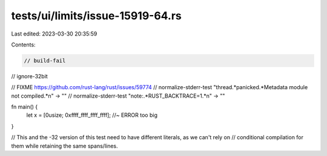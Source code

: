 tests/ui/limits/issue-15919-64.rs
=================================

Last edited: 2023-03-30 20:35:59

Contents:

.. code-block:: rs

    // build-fail
// ignore-32bit

// FIXME https://github.com/rust-lang/rust/issues/59774
// normalize-stderr-test "thread.*panicked.*Metadata module not compiled.*\n" -> ""
// normalize-stderr-test "note:.*RUST_BACKTRACE=1.*\n" -> ""

fn main() {
    let x = [0usize; 0xffff_ffff_ffff_ffff]; //~ ERROR too big
}

// This and the -32 version of this test need to have different literals, as we can't rely on
// conditional compilation for them while retaining the same spans/lines.


